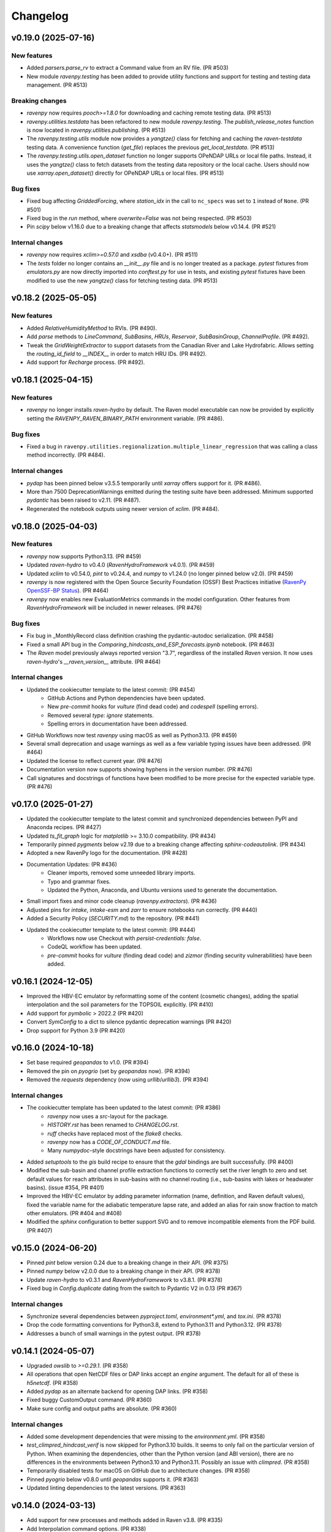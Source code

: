 =========
Changelog
=========

v0.19.0 (2025-07-16)
--------------------

New features
^^^^^^^^^^^^
* Added `parsers.parse_rv` to extract a Command value from an RV file. (PR #503)
* New module `ravenpy.testing` has been added to provide utility functions and support for testing and testing data management. (PR #513)

Breaking changes
^^^^^^^^^^^^^^^^
* `ravenpy` now requires `pooch>=1.8.0` for downloading and caching remote testing data. (PR #513)
* `ravenpy.utilities.testdata` has been refactored to new module `ravenpy.testing`. The `publish_release_notes` function is now located in `ravenpy.utilities.publishing`. (PR #513)
* The `ravenpy.testing.utils` module now provides a `yangtze()` class for fetching and caching the `raven-testdata` testing data. A convenience function (`get_file`) replaces the previous `get_local_testdata`. (PR #513)
* The `ravenpy.testing.utils.open_dataset` function no longer supports OPeNDAP URLs or local file paths. Instead, it uses the `yangtze()` class to fetch datasets from the testing data repository or the local cache. Users should now use `xarray.open_dataset()` directly for OPeNDAP URLs or local files. (PR #513)

Bug fixes
^^^^^^^^^
* Fixed bug affecting `GriddedForcing`, where `station_idx` in the call to ``nc_specs`` was set to ``1`` instead of ``None``. (PR #501)
* Fixed bug in the `run` method, where `overwrite=False` was not being respected. (PR #503)
* Pin `scipy` below v1.16.0 due to a breaking change that affects `statsmodels` below v0.14.4. (PR #521)

Internal changes
^^^^^^^^^^^^^^^^
* `ravenpy` now requires `xclim>=0.57.0` and `xsdba` (v0.4.0+). (PR #511)
* The `tests` folder no longer contains an `__init__.py` file and is no longer treated as a package. `pytest` fixtures from `emulators.py` are now directly imported into `conftest.py` for use in tests, and existing `pytest` fixtures have been modified to use the new `yangtze()` class for fetching testing data. (PR #513)

v0.18.2 (2025-05-05)
--------------------

New features
^^^^^^^^^^^^
* Added `RelativeHumidityMethod` to RVIs. (PR #490).
* Add `parse` methods to `LineCommand`, `SubBasins`, `HRUs`, `Reservoir`, `SubBasinGroup`, `ChannelProfile`. (PR #492).
* Tweak the `GridWeightExtractor` to support datasets from the Canadian River and Lake Hydrofabric. Allows setting the `routing_id_field` to `__INDEX__` in order to match HRU IDs. (PR #492).
* Add support for `Recharge` process. (PR #492).

v0.18.1 (2025-04-15)
--------------------

New features
^^^^^^^^^^^^
* `ravenpy` no longer installs `raven-hydro` by default. The Raven model executable can now be provided by explicitly setting the `RAVENPY_RAVEN_BINARY_PATH` environment variable. (PR #486).

Bug fixes
^^^^^^^^^
* Fixed a bug in ``ravenpy.utilities.regionalization.multiple_linear_regression`` that was calling a class method incorrectly. (PR #484).

Internal changes
^^^^^^^^^^^^^^^^
* `pydap` has been pinned below v3.5.5 temporarily until `xarray` offers support for it. (PR #486).
* More than 7500 DeprecationWarnings emitted during the testing suite have been addressed. Minimum supported `pydantic` has been raised to v2.11. (PR #487).
* Regenerated the notebook outputs using newer version of `xclim`. (PR #484).

v0.18.0 (2025-04-03)
--------------------

New features
^^^^^^^^^^^^
* `ravenpy` now supports Python3.13. (PR #459)
* Updated `raven-hydro` to v0.4.0 (`RavenHydroFramework` v4.0.1). (PR #459)
* Updated `xclim` to v0.54.0, `pint` to v0.24.4, and `numpy` to v1.24.0 (no longer pinned below v2.0). (PR #459)
* `ravenpy` is now registered with the Open Source Security Foundation (OSSF) Best Practices initiative (`RavenPy OpenSSF-BP Status <https://www.bestpractices.dev/en/projects/10064>`_). (PR #464)
* `ravenpy` now enables new EvaluationMetrics commands in the model configuration. Other features from `RavenHydroFramework` will be included in newer releases. (PR #476)

Bug fixes
^^^^^^^^^
* Fix bug in _MonthlyRecord class definition crashing the pydantic-autodoc serialization. (PR #458)
* Fixed a small API bug in the `Comparing_hindcasts_and_ESP_forecasts.ipynb` notebook. (PR #463)
* The `Raven` model previously always reported version "3.7", regardless of the installed `Raven` version. It now uses `raven-hydro`'s `__raven_version__` attribute. (PR #464)

Internal changes
^^^^^^^^^^^^^^^^
* Updated the cookiecutter template to the latest commit: (PR #454)
    * GitHub Actions and Python dependencies have been updated.
    * New `pre-commit` hooks for `vulture` (find dead code) and `codespell` (spelling errors).
    * Removed several `type: ignore` statements.
    * Spelling errors in documentation have been addressed.
* GitHub Workflows now test `ravenpy` using macOS as well as Python3.13. (PR #459)
* Several small deprecation and usage warnings as well as a few variable typing issues have been addressed. (PR #464)
* Updated the license to reflect current year. (PR #476)
* Documentation version now supports showing hyphens in the version number. (PR #476)
* Call signatures and docstrings of functions have been modified to be more precise for the expected variable type. (PR #476)

v0.17.0 (2025-01-27)
--------------------

* Updated the cookiecutter template to the latest commit and synchronized dependencies between PyPI and Anaconda recipes. (PR #427)
* Updated `ts_fit_graph` logic for `matplotlib` >= 3.10.0 compatibility. (PR #434)
* Temporarily pinned `pygments` below v2.19 due to a breaking change affecting `sphinx-codeautolink`. (PR #434)
* Adopted a new RavenPy logo for the documentation. (PR #428)
* Documentation Updates: (PR #436)
    * Cleaner imports, removed some unneeded library imports.
    * Typo and grammar fixes.
    * Updated the Python, Anaconda, and Ubuntu versions used to generate the documentation.
* Small import fixes and minor code cleanup (`ravenpy.extractors`). (PR #436)
* Adjusted pins for `intake`, `intake-esm` and `zarr` to ensure notebooks run correctly. (PR #440)
* Added a Security Policy (`SECURITY.md`) to the repository. (PR #441)
* Updated the cookiecutter template to the latest commit: (PR #444)
    * Workflows now use Checkout with `persist-credentials: false`.
    * CodeQL workflow has been updated.
    * `pre-commit` hooks for `vulture` (finding dead code) and `zizmor` (finding security vulnerabilities) have been added.

v0.16.1 (2024-12-05)
--------------------

* Improved the HBV-EC emulator by reformatting some of the content (cosmetic changes), adding the spatial interpolation and the soil parameters for the TOPSOIL explicitly. (PR #410)
* Add support for `pymbolic` > 2022.2 (PR #420)
* Convert `SymConfig` to a dict to silence pydantic deprecation warnings (PR #420)
* Drop support for Python 3.9 (PR #420)

v0.16.0 (2024-10-18)
--------------------

* Set base required `geopandas` to v1.0. (PR #394)
* Removed the pin on `pyogrio` (set by `geopandas` now). (PR #394)
* Removed the `requests` dependency (now using `urllib`/`urllib3`). (PR #394)

Internal changes
^^^^^^^^^^^^^^^^
* The cookiecutter template has been updated to the latest commit: (PR #386)
    * `ravenpy` now uses a `src`-layout for the package.
    * `HISTORY.rst` has been renamed to `CHANGELOG.rst`.
    * `ruff` checks have replaced most of the `flake8` checks.
    * `ravenpy` now has a `CODE_OF_CONDUCT.md` file.
    * Many `numpydoc`-style docstrings have been adjusted for consistency.
* Added `setuptools` to the `gis` build recipe to ensure that the `gdal` bindings are built successfully. (PR #400)
* Modified the sub-basin and channel profile extraction functions to correctly set the river length to zero and set default values for reach attributes in sub-basins with no channel routing (i.e., sub-basins with lakes or headwater basins). (issue #354, PR #401)
* Improved the HBV-EC emulator by adding parameter information (name, definition, and Raven default values), fixed the variable name for the adiabatic temperature lapse rate, and added an alias for rain snow fraction to match other emulators. (PR #404 and #408)
* Modified the `sphinx` configuration to better support SVG and to remove incompatible elements from the PDF build. (PR #407)

v0.15.0 (2024-06-20)
--------------------

* Pinned `pint` below version 0.24 due to a breaking change in their API. (PR #375)
* Pinned `numpy` below v2.0.0 due to a breaking change in their API. (PR #378)
* Update `raven-hydro` to v0.3.1 and `RavenHydroFramework` to v3.8.1. (PR #378)
* Fixed bug in `Config.duplicate` dating from the switch to Pydantic V2 in 0.13 (PR #367)

Internal changes
^^^^^^^^^^^^^^^^
* Synchronize several dependencies between `pyproject.toml`, `environment*.yml`, and `tox.ini`. (PR #378)
* Drop the code formatting conventions for Python3.8, extend to Python3.11 and Python3.12. (PR #378)
* Addresses a bunch of small warnings in the pytest output. (PR #378)

v0.14.1 (2024-05-07)
--------------------

* Upgraded `owslib` to `>=0.29.1`. (PR #358)
* All operations that open NetCDF files or DAP links accept an `engine` argument. The default for all of these is `h5netcdf`. (PR #358)
* Added `pydap` as an alternate backend for opening DAP links. (PR #358)
* Fixed buggy CustomOutput command. (PR #360)
* Make sure config and output paths are absolute. (PR #360)

Internal changes
^^^^^^^^^^^^^^^^
* Added some development dependencies that were missing to the `environment.yml`. (PR #358)
* `test_climpred_hindcast_verif` is now skipped for Python3.10 builds. It seems to only fail on the particular version of Python. When examining the dependencies, other than the Python version (and ABI version), there are no differences in the environments between Python3.10 and Python3.11. Possibly an issue with `climpred`. (PR #358)
* Temporarily disabled tests for macOS on GitHub due to architecture changes. (PR #358)
* Pinned `pyogrio` below v0.8.0 until `geopandas` supports it. (PR #363)
* Updated linting dependencies to the latest versions. (PR #363)

v0.14.0 (2024-03-13)
--------------------

* Add support for new processes and methods added in Raven v3.8. (PR #335)
* Add Interpolation command options. (PR #338)
* Let VegetationClass records contain symbolic expressions. (PR #338)
* Add support for custom RV subclasses. (PR #338)
* Use HRU_ID (if available) instead of SubId in BasinMaker reservoirs extraction logic. (PR #338)
* Added support for Python 3.12 and dropped support for Python3.8. (PR #341, PR #343)
* Added support for `raven-hydro` v0.3.0 and `RavenHydroFramework` to v3.8. (PR #341, PR #351)
* `ravenpy` now requires `xclim` >= v0.48.2, `xarray` >= v2023.11.0, and `pandas` >= 2.2.0. (PR #341)
* Now automatically filters HRUs based on the ``hru_type``. (issue #340, PR #334)

Internal changes
^^^^^^^^^^^^^^^^
* Updated GitHub publishing workflows to use Trusted Publisher for TestPyPI/PyPI releases. (PR #341)
* Added Dependabot to keep dependencies up-to-date. (PR #342)
* Now using step-security/harden-runner action to harden GitHub Actions runners. (PR #341)
* Adjusted GitHub Workflows to test against Python 3.9, 3.10, 3.11, and 3.12. (PR #341, PR #343)
* Updated the build-system requirements when testing with `tox` to use newer `setuptools` and `wheel` versions when building `gdal`. (PR #341)

v0.13.0 (2024-01-10)
--------------------

* Fixed problem with scalar elevation in netCDF files parsed with `nc_specs`. (issue #279, PR #323)
* Added notebook on sensitivity analysis. (PR #320)
* Updated Notebooks 03 and 04. (PR #319)
* Upgrade to `pydantic` v2.0. (PR #326)
* Pin `cf-xarray` for Python3.8. (PR #325)
* Fix `Coveralls` Workflows. (PR #328)
* Fix notebook execution. (PR #329)
* Refactor and simplify testing data fetching. (PR #332)

Breaking changes
^^^^^^^^^^^^^^^^
* Update to `pydantic` v2.0. (PR #326)
* Added `h5netcdf` as a core dependency to provide a stabler backend for `xarray.open_dataset`. (PR #332)
* Switched from `autodoc_pydantic` to `autodoc-pydantic` for `pydantic` v2.0+ support in documentation. (PR #326)

Internal changes
^^^^^^^^^^^^^^^^
* Removed some redundant `pytest` fixtures for running `emulators` tests.
* `"session"`-scoped `pytest` fixtures used for hindcasting/forecasting are now always yielded and copied to new objects within tests.

v0.12.3 (2023-10-02)
--------------------

* `RavenPy` now uses `platformdirs` to write `raven_testing` to the user's cache directory. Dynamic paths are now used to cache data dependent on the user's operating system. Developers can now safely delete the `.raven_testing_data` folder in their home directory without affecting the functionality of `RavenPy`.
* Updated `raven-hydro` to v0.2.4 to address CMake build issues.

Breaking changes
^^^^^^^^^^^^^^^^
* In tests, set `xclim`'s missing value option to ``skip``. As of `xclim` v0.45, missing value checks are applied to the ``fit`` indicator, meaning that parameters will be set to `None` if missing values are found in the fitted time series. Wrap calls to ``fit`` with ``xclim.set_options(check_missing="skip")`` to reproduce the previous behavior of xclim.
* The `_determine_upstream_ids` function under `ravenpy.utilities.geoserver` has been removed as it was a duplicate of `ravenpy.utilities.geo.determine_upstream_ids`. The latter function is now used in its place.

Internal changes
^^^^^^^^^^^^^^^^
* Added a GitHub Actions workflow to remove obsolete GitHub Workflow cache files.
* `RavenPy` now accepts a `RAVENPY_THREDDS_URL` for setting the URL globally to the THREDDS-hosted climate data service. Defaults to `https://pavics.ouranos.ca/twitcher/ows/proxy/thredds`.
* `RavenPy` processes and tests that depend on remote GeoServer calls now allow for optional server URL and file location targets. The server URL can be set globally with the following environment variable:
    * `RAVENPY_GEOSERVER_URL`: URL to the GeoServer-hosted vector/raster data. Defaults to `https://pavics.ouranos.ca/geoserver`. This environment variable was previously called `GEO_URL` but was renamed to narrow its scope to `RavenPy`.
        * `GEO_URL` is still supported for backward compatibility but may eventually be removed in a future release.
* `RavenPy` has temporarily pinned `xarray` below v2023.9.0 due to incompatibilities with `xclim` v0.45.0`.

v0.12.2 (2023-07-04)
--------------------

This release is primarily a bugfix to address issues arising from dependencies.

Breaking changes
^^^^^^^^^^^^^^^^
* `raven-hydro` version has been bumped from v0.2.1 to v0.2.3. This version provides better support for builds on Windows and MacOS.
* Due to major breaking changes, `pydantic` has been pinned below v2.0 until changes can be made to adapt to their new API.
* `numpy` has been pinned below v1.25.0 to ensure compatibility with `numba`.

Internal changes
^^^^^^^^^^^^^^^^
* ``test_geoserver::test_select_hybas_ar_domain_point`` is now temporarily skipped when testing on MacOS due to a mysterious domain identification error.

v0.12.1 (2023-06-01)
--------------------

This release is largely a bugfix to better stabilize performance and enhance the documentation.

* Avoid repeatedly calling `xr.open_dataset` in `OutputReader`'s `hydrograph` and `storage` properties. This seems to cause kernel failures in Jupyter notebooks.

Internal changes
^^^^^^^^^^^^^^^^
* Hyperlinks to documented functions now points to entries in the `User API` section.
* Docstrings are now more conformant to numpy-docstring conventions and formatting errors raised from badly-formatted pydantic-style docstrings have been addressed.
* In order to prevent timeout and excessive memory usage, Jupyter notebooks have been adjusted to no longer run on ReadTheDocs. All notebooks have been updated to the latest RavenPy and remain tested against RavenPy externally.
* Documentation built on ReadTheDocs is now set to `fail_on_warning`.

v0.12.0 (2023-05-25)
--------------------

This release includes major breaking changes. It completely overhauls how models are defined, and how to run
simulations, and any code relying on the previous release will most likely break. Please check the documentation
to see how to use the new improved interface.

Breaking changes
^^^^^^^^^^^^^^^^
* The entire model configuration and simulation interface (see PR #269).
* The Raven model executable is now updated to v3.7.
* Added support for Ensemble Kalman Filter using RavenC.
* Now employing the `spotpy` package for model calibration instead of `ostrich`.
* BasinMaker importer assumes `SubBasin=HRU` in order to work with files downloaded from the BasinMaker web site.
* Ravenpy now employs a new method for installing the Raven model using the `raven-hydro <https://github.com/Ouranosinc/raven-hydro>`_ python package  (based on `scikit-build-core`) (see PR #278).
* Replaced `setup.py`, `requirements.txt`, and `Manifest.in` for `PEP 517 <https://peps.python.org/pep-0517>`_ compliance (`pyproject.toml`) using the flit backend (see PR #278).
* Dealt with an import-based error that occurred due to the sequence in which modules are loaded at import (attempting to call ravenpy before it is installed).
* Updated pre-commit hooks to include formatters and checkers for TOML files.
* The build recipes no longer build on each other, so when installing the `dev` or `docs` recipe, you must also install the gis recipe.
* Updated the GeoServer API calls to work with the GeoPandas v0.13.0.

v0.11.0 (2023-02-16)
--------------------

* Update RavenC executable to v3.6.
* Update xclim library to v0.40.0.
* Update fiona library to v1.9.
* Address some failures that can be caused when attempting to run CLI commands without the proper GIS dependencies installed.
* Addressed warnings raised in conda-forge compilation due to badly-configured MANIFEST.in.
* Update installation documentation to reflect most recent changes.

v0.10.0 (2022-12-21)
--------------------

* Update Raven executable to 3.5. Due to a bug in RavenC, simulations storing reservoir information to netCDF will fail. We expect this to be resolved in the next release. Note that we only test RavenPy with one Raven version. There is no guarantee it will work with other versions.
* Relax geo test to avoid failures occurring due to GDAL 3.6.
* Pin numpy below 1.24 (see https://github.com/numba/numba/issues/8615)

v0.9.0 (2022-11-16)
-------------------

Breaking changes
^^^^^^^^^^^^^^^^
* HRUState's signature has changed. Instead of passing variables as keyword arguments (e.g. `soil0=10.`), it now expects a `state` dictionary keyed by variables' Raven name (e.g. `{"SOIL[0]": 10}). This change makes `rvc` files easier to read, and avoids Raven warnings regarding 'initial conditions for state variables not in model'.
* `nc_index` renamed to `meteo_idx` to enable the specification of distinct indices for observed streamflow using `hydro_idx`. `nc_index` remains supported for backward compatibility.
* The distributed python testing library, `pytest-xdist` is now a testing and development requirement.
* `xarray` has been pinned below "2022.11.0" due to incompatibility with `climpred=="2.2.0"`.

New features
^^^^^^^^^^^^
* Add support for hydrometric gauge data distinct from meteorological input data. Configuration parameter `hydro_idx` identifies the gauge station index, while `meteo_idx` (previously `nc_index`) stands for the meteo station index.
* Add support for multiple gauge observations. If a list of `hydro_idx` is provided, it must be accompanied with a list of corresponding subbasin identifiers (`gauged_sb_ids`) of the same length.
* Automatically infer scale and offset `:LinearTransform` parameters from netCDF file metadata, so that input data units are automatically converted to Raven-compliant units whenever possible.
* Add support for the command `:RedirectToFile`. Tested for grid weights only.
* Add support for the command `:WriteForcingFunctions`.
* Add support for the command `:CustomOutput`.
* Multiple other new RavenCommand objects added, but not integrated in the configuration, including `:SoilParameterList`, `:VegetationParameterList` and `:LandUseParameterList`.
* Multichoice options (e.g. calendars) moved from RV classes to `config.options`, but aliases created for backward compatibility.
* Patch directory traversal vulnerability (`CVE-2007-4559 <https://github.com/advisories/GHSA-gw9q-c7gh-j9vm>`_).
* A local copy of the raven-testdata with environment variable (`RAVENPY_TESTDATA_PATH`) set to that location is now no longer needed in order to run the testing suite. Test data is fetched automatically and now stored at `~/.raven_testing_data`.
* RavenPy now leverages `pytest-xdist` to distribute tests among Python workers and significantly speed up the testing suite, depending on number of available CPUs. File access within the testing suite has also been completely rewritten for thread safety.
    - On pytest launch with "`--numprocesses` > 0", testing data will be fetched automatically from `Ouranosinc/raven-testdata` by one worker, blocking others until this step is complete. Spawned pytest workers will then copy the testing data to their respective temporary directories before beginning testing.
* To aid with development and debugging purposes, two new environment variables and pytest fixtures are now available:
    - In order to skip the data collection step: `export SKIP_TEST_DATA=true`
    - In order to target a specific branch of `Ouranosinc/raven-testdata` for data retrieval: `export MAIN_TESTDATA_BRANCH="my_branch"`
    - In order to fetch testing data using the user-set raven-testdata branch, pytest fixtures for `get_file` and `get_local_testdata` are now available for convenience

v0.8.1 (2022-10-26)
-------------------

* Undo change related to `suppress_output`, as it breaks multiple tests in raven. New `Raven._execute` method runs models but does not parse results.

v0.8.0 (2022-10-04)
-------------------

Breaking changes
^^^^^^^^^^^^^^^^
* Parallel parameters must be provided explicitly using the `parallel` argument when calling emulators.
* Multiple `nc_index` values generate multiple *gauges*, instead of being parallelized.
* Python3.7 is no longer supported.
* Documentation now uses sphinx-apidoc at build-time to generate API pages.

* Add ``generate-hrus-from-routing-product`` script.
* Do not write RV zip file and merge outputs when `suppress_output` is True. Zipping rv files during multiple calibration runs leads to a non-linear performance slow-down.
* Fixed issues with coverage reporting via tox and GitHub Actions
* Add partial support for `:RedirectToFile` command, tested with GridWeights only.

v0.7.8 (2022-01-14)
-------------------

* Added functionalities in Data Assimilation utils and simplified tests.
* Removed pin on setuptools.
* Fixed issues related to symlinks, working directory, and output filenames.
* Fixed issues related to GDAL version handling in conda-forge.
* Updated jupyter notebooks.

0.7.7 (2021-12-21)
------------------

* Updated internal shapely calls to remove deprecated ``.to_wkt()`` methods.

0.7.6 (2021-12-20)
------------------

* Automate release pipeline to PyPI using GitHub CI actions.
* Added coverage monitoring GitHub CI action.
* Various documentation adjustments.
* Various metadata adjustments.
* Pinned owslib to 0.24.1 and above.
* Circumvented a bug in GitHub CI that was causing tests to fail at collection stage.

v0.7.5 (2021-09-10)
-------------------

* Update test so that it works with xclim 0.29.

v0.7.4 (2021-09-02)
-------------------

* Pinned climpred below v2.1.6.

v0.7.3 (2021-08-31)
-------------------

* Pinned xclim below v0.29.

v0.7.2 (2021-08-31)
-------------------

* Update cruft.
* Subclass ``derived_parameters`` in Ostrich emulators to avoid having to pass ``params``.

v0.7.0 (2021-07-27)
-------------------

* Add support for V2.1 of the Routing Product in ``ravenpy.extractors.routing_product``.
* Add ``collect-subbasins-upstream-of-gauge`` CLI script.
* Modify WFS request functions to use spatial filtering (``Intersects``) supplied by OWSLib.

v0.6.0 (2021-07-14)
-------------------

* Add support for EvaluationPeriod commands. Note that as a result of this, the model's ``diagnostics`` property contains one list per key, instead of a single scalar. Also note that for calibration, Ostrich will use the first period and the first evaluation metric.
* Add ``SACSMA``, ``CANADIANSHIELD`` and ``HYPR`` model emulators.

v0.5.2 (2021-05-25)
-------------------

* Simplify RVC configuration logic.
* Add ``ravenpy.utilities.testdata.file_md5_checksum`` (previously in ``xarray.tutorial``).

v0.5.1 (2021-05-12)
-------------------

* Some adjustments and bugfixes needed for RavenWPS.
* Refactoring of some internal logic in ``ravenpy.config.rvs.RVT``.
* Improvements to typing with the help of mypy.

v0.5.0 (2021-04-30)
-------------------

* Refactoring of the RV config subsystem:

  * The config is fully encapsulated into its own class: ``ravenpy.config.rvs.Config``.
  * The emulator RV templates are inline in their emulator classes.

* The emulators have their own submodule: ``ravenpy.models.emulators``.
* The "importers" have been renamed to "extractors" and they have their own submodule: ``ravenpy.extractors``.

v0.4.2 (2021-04-14)
-------------------

* Update to RavenC revision 318 to fix OPeNDAP access for StationForcing commands.
* Fix grid_weights set to None by default.
* Pass nc_index to ObservationData command.
* Expose more cleanly RavenC errors and warnings.

v0.4.1 (2021-04-13)
-------------------

* Add notebook about hindcast verification skill.
* Add notebook about routing capability.
* Modify geoserver functions to have them return GeoJSON instead of GML.
* Collect upstream watershed aggregation logic.
* Fix RVC bug.

v0.4.0 (2021-04-09)
-------------------

This is an interim version making one step toward semi-distributed modeling support.
Model configuration is still in flux and will be significantly modified with 0.5.
The major change in this version is that model configuration supports passing multiple HRU objects,
instead of simply passing area, latitude, longitude and elevation for a single HRU.

* GR4JCN emulator now supports routing mode.
* Add BLENDED model emulator.
* DAP links for forcing files are now supported.
* Added support for ``tox``-based localized installation and testing with python-pip.
* Now supporting Python 3.7, 3.8, and 3.9.
* Build testing for ``pip`` and ``conda``-based builds with GitHub CI.

v0.3.1 (2021-04-06)
-------------------

* Update external dependencies (Raven, OSTRICH) to facilitate Conda packaging.

v0.3.0 (2021-03-11)
-------------------

* Migration and refactoring of GIS and IO utilities (``utils.py``, ``utilities/gis.py``) from RavenWPS to RavenPy.
* RavenPy can now be installed from PyPI without GIS dependencies (limited functionality).
* Hydro routing product is now supported from ``geoserver.py`` (a notebook has been added to demonstrate the new functions).
* New script ``ravenpy aggregate-forcings-to-hrus`` to aggregate NetCDF files and compute updated grid weights.
* Add the basis for a new routing emulator option (WIP).
* Add climpred verification capabilities.

v0.2.3 (2021-02-01)
-------------------

* Regionalisation data is now part of the package.
* Fix tests that were not using testdata properly.
* Add tests for external dataset access.
* ``utilities.testdata.get_local_testdata`` now raises an exception when it finds no dataset corresponding to the user pattern.

v0.2.2 (2021-01-29)
-------------------

* Set wcs.getCoverage timeout to 120 seconds.
* Fix ``Raven.parse_results`` logic when no flow observations are present and no diagnostic file is created.
* Fix ECCC test where input was cached and shadowed forecast input data.

v0.2.1 (2021-01-28)
-------------------

* Fix xarray caching bug in regionalization.

v0.2.0 (2021-01-26)
-------------------

* Refactoring of ``ravenpy.utilities.testdata`` functions.
* Bump xclim to 0.23.

v0.1.7 (2021-01-19)
-------------------

* Fix xarray caching bug affecting climatological ESP forecasts (#33).
* Fix deprecation issue with Fiona.

v0.1.6 (2021-01-15)
-------------------

* Correct installer bugs.

v0.1.5 (2021-01-14)
-------------------

* Release with docs.

v0.1.0 (2020-12-20)
-------------------

* First release on PyPI.
